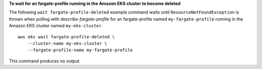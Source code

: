 **To wait for an fargate-profile running in the Amazon EKS cluster to become deleted**

The following ``wait fargate-profile-deleted`` example command waits until ``ResourceNotFoundException`` is thrown when polling with `describe-fargate-profile` for an fargate-profile named ``my-fargate-profile`` running in the Amazon EKS cluster named ``my-eks-cluster``. ::

    aws eks wait fargate-profile-deleted \
        --cluster-name my-eks-cluster \
        --fargate-profile-name my-fargate-profile

This command produces no output.